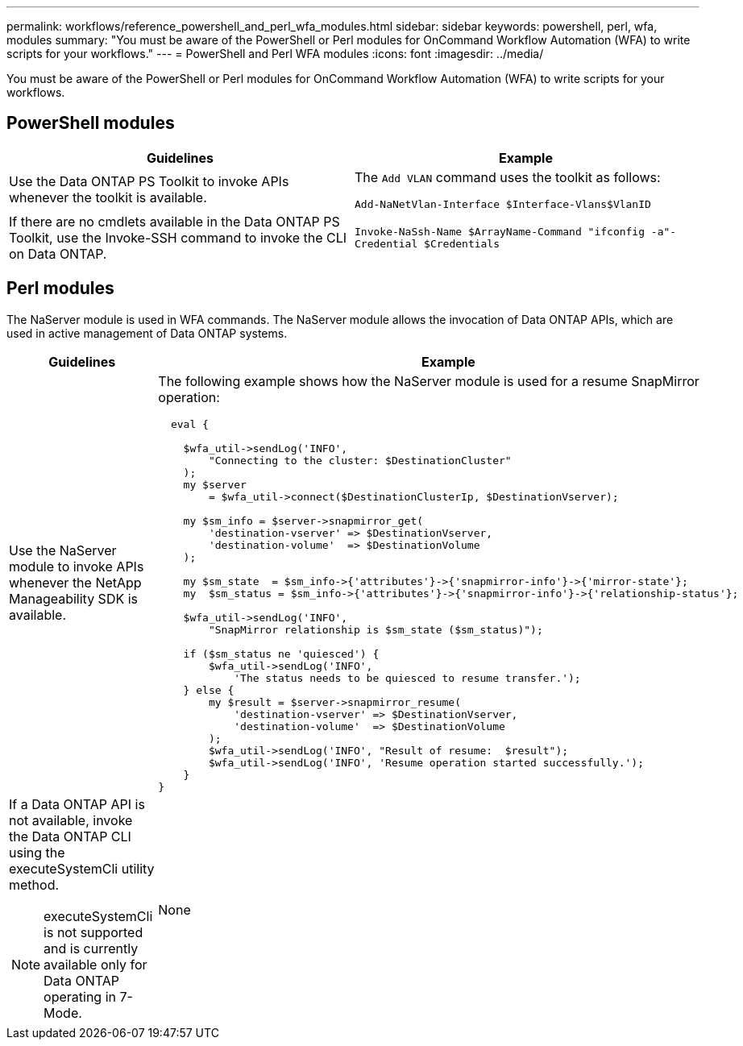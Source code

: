 ---
permalink: workflows/reference_powershell_and_perl_wfa_modules.html
sidebar: sidebar
keywords: powershell, perl, wfa, modules
summary: "You must be aware of the PowerShell or Perl modules for OnCommand Workflow Automation (WFA) to write scripts for your workflows."
---
= PowerShell and Perl WFA modules
:icons: font
:imagesdir: ../media/

[.lead]
You must be aware of the PowerShell or Perl modules for OnCommand Workflow Automation (WFA) to write scripts for your workflows.

== PowerShell modules
[cols="2*",options="header"]
|===
| Guidelines| Example
a|
Use the Data ONTAP PS Toolkit to invoke APIs whenever the toolkit is available.
a|
The `Add VLAN` command uses the toolkit as follows:

`Add-NaNetVlan-Interface $Interface-Vlans$VlanID`

a|
If there are no cmdlets available in the Data ONTAP PS Toolkit, use the Invoke-SSH command to invoke the CLI on Data ONTAP.
a|
`Invoke-NaSsh-Name $ArrayName-Command "ifconfig -a"-Credential $Credentials`

|===

== Perl modules

The NaServer module is used in WFA commands. The NaServer module allows the invocation of Data ONTAP APIs, which are used in active management of Data ONTAP systems.
[cols="2*",options="header"]
|===
| Guidelines| Example
a|
Use the NaServer module to invoke APIs whenever the NetApp Manageability SDK is available.
a|
The following example shows how the NaServer module is used for a resume SnapMirror operation:

----
  eval {

    $wfa_util->sendLog('INFO',
        "Connecting to the cluster: $DestinationCluster"
    );
    my $server
        = $wfa_util->connect($DestinationClusterIp, $DestinationVserver);

    my $sm_info = $server->snapmirror_get(
        'destination-vserver' => $DestinationVserver,
        'destination-volume'  => $DestinationVolume
    );

    my $sm_state  = $sm_info->{'attributes'}->{'snapmirror-info'}->{'mirror-state'};
    my  $sm_status = $sm_info->{'attributes'}->{'snapmirror-info'}->{'relationship-status'};

    $wfa_util->sendLog('INFO',
        "SnapMirror relationship is $sm_state ($sm_status)");

    if ($sm_status ne 'quiesced') {
        $wfa_util->sendLog('INFO',
            'The status needs to be quiesced to resume transfer.');
    } else {
        my $result = $server->snapmirror_resume(
            'destination-vserver' => $DestinationVserver,
            'destination-volume'  => $DestinationVolume
        );
        $wfa_util->sendLog('INFO', "Result of resume:  $result");
        $wfa_util->sendLog('INFO', 'Resume operation started successfully.');
    }
}
----

a|
If a Data ONTAP API is not available, invoke the Data ONTAP CLI using the executeSystemCli utility method.
[NOTE]
====
executeSystemCli is not supported and is currently available only for Data ONTAP operating in 7-Mode.
====

a|
None
|===
